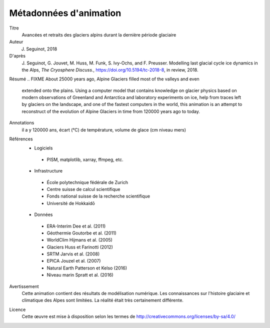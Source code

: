 Métadonnées d'animation
-----------------------

Titre
   Avancées et retraits des glaciers alpins durant la dernière période glaciaire

Auteur
   J. Seguinot, 2018

D'après
   J. Seguinot, G. Jouvet, M. Huss, M. Funk, S. Ivy-Ochs, and F.  Preusser.
   Modelling last glacial cycle ice dynamics in the Alps, *The Cryosphere
   Discuss.*, https://doi.org/10.5194/tc-2018-8, in review, 2018.

Résumé
.. FIXME About 25000 years ago, Alpine Glaciers filled most of the valleys and even
   extended onto the plains. Using a computer model that contains knowledge on
   glacier physics based on modern observations of Greenland and Antarctica and
   laboratory experiments on ice, help from traces left by glaciers on the
   landscape, and one of the fastest computers in the world, this animation is
   an attempt to reconstruct of the evolution of Alpine Glaciers in time from
   120000 years ago to today.

Annotations
   il a y 120000 ans, écart (°C) de température, volume de glace (cm niveau mers)

Références
   * Logiciels
    - PISM, matplotlib, xarray, ffmpeg, etc.
   * Infrastructure
    - École polytechnique fédérale de Zurich
    - Centre suisse de calcul scientifique
    - Fonds national suisse de la recherche scientifique
    - Université de Hokkaidō
   * Données
    - ERA-Interim     Dee et al. (2011)
    - Géothermie      Goutorbe et al. (2011)
    - WorldClim       Hijmans et al. (2005)
    - Glaciers        Huss et Farinotti (2012)
    - SRTM            Jarvis et al. (2008)
    - EPICA           Jouzel et al. (2007)
    - Natural Earth   Patterson et Kelso (2016)
    - Niveau marin    Spratt et al. (2016)

Avertissement
   Cette animation contient des résultats de modélisation numérique. Les
   connaissances sur l'histoire glaciaire et climatique des Alpes sont
   limitées. La réalité était très certainement différente.

Licence
   Cette œuvre est mise à disposition selon les termes de
   http://creativecommons.org/licenses/by-sa/4.0/
